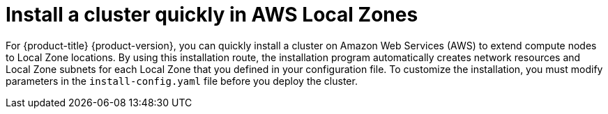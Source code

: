 // Module included in the following assemblies:
//
// * installing/installing-aws-localzone.adoc

:_mod-docs-content-type: CONCEPT

[id="installation-cluster-quickly-extend-workers_{context}"]
= Install a cluster quickly in AWS Local Zones

For {product-title} {product-version}, you can quickly install a cluster on Amazon Web Services (AWS) to extend compute nodes to Local Zone locations. By using this installation route, the installation program automatically creates network resources and Local Zone subnets for each Local Zone that you defined in your configuration file. To customize the installation, you must modify parameters in the `install-config.yaml` file before you deploy the cluster.
